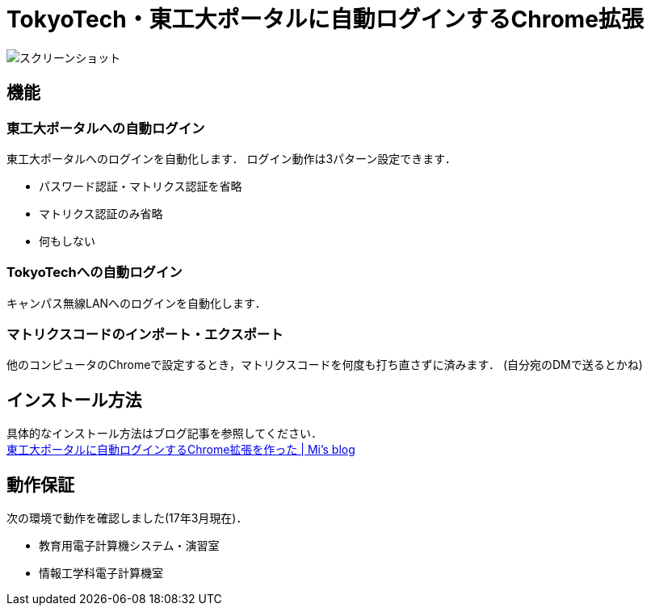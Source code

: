 = TokyoTech・東工大ポータルに自動ログインするChrome拡張

image::screenshot/option.png[スクリーンショット]

== 機能

=== 東工大ポータルへの自動ログイン

東工大ポータルへのログインを自動化します．
ログイン動作は3パターン設定できます．

* パスワード認証・マトリクス認証を省略
* マトリクス認証のみ省略
* 何もしない

=== TokyoTechへの自動ログイン

キャンパス無線LANへのログインを自動化します．

=== マトリクスコードのインポート・エクスポート

他のコンピュータのChromeで設定するとき，マトリクスコードを何度も打ち直さずに済みます．
(自分宛のDMで送るとかね)

== インストール方法

具体的なインストール方法はブログ記事を参照してください． +
https://blog.mi2428.net/2016/04/08/%E6%9D%B1%E5%B7%A5%E5%A4%A7%E3%83%9D%E3%83%BC%E3%82%BF%E3%83%AB%E3%81%AB%E8%87%AA%E5%8B%95%E3%83%AD%E3%82%B0%E3%82%A4%E3%83%B3%E3%81%99%E3%82%8Bchrome%E6%8B%A1%E5%BC%B5%E3%82%92%E4%BD%9C%E3%81%A3%E3%81%9F/[東工大ポータルに自動ログインするChrome拡張を作った | Mi's blog] 

== 動作保証

次の環境で動作を確認しました(17年3月現在)．

* 教育用電子計算機システム・演習室
* 情報工学科電子計算機室
